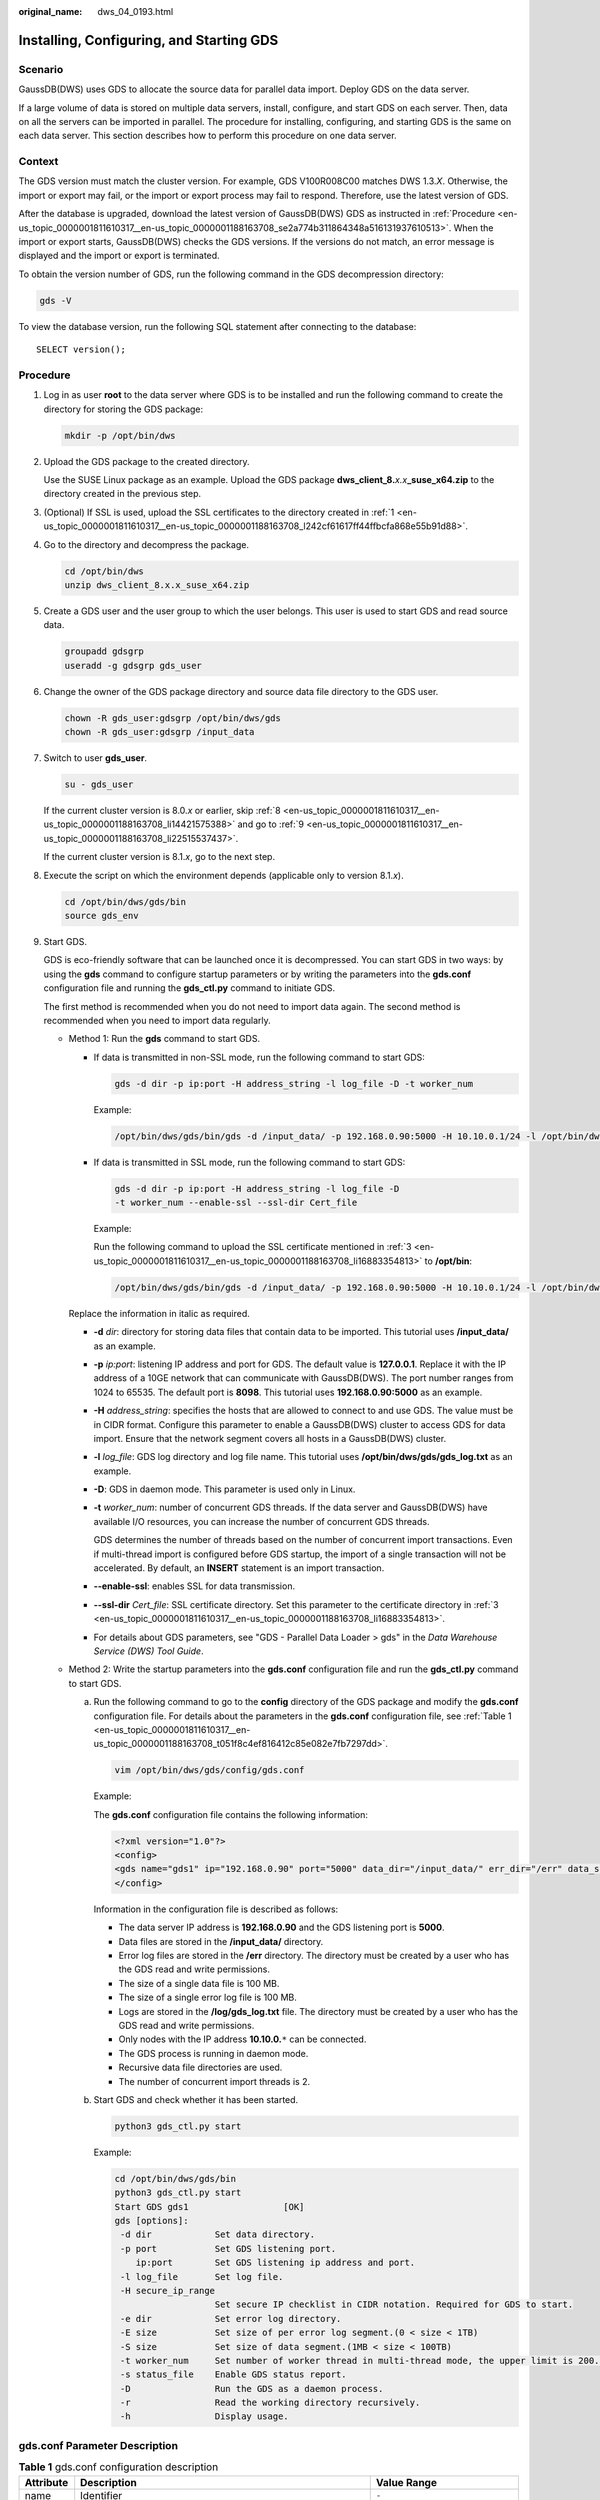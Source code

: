 :original_name: dws_04_0193.html

.. _dws_04_0193:

.. _en-us_topic_0000001811610317:

Installing, Configuring, and Starting GDS
=========================================

Scenario
--------

GaussDB(DWS) uses GDS to allocate the source data for parallel data import. Deploy GDS on the data server.

If a large volume of data is stored on multiple data servers, install, configure, and start GDS on each server. Then, data on all the servers can be imported in parallel. The procedure for installing, configuring, and starting GDS is the same on each data server. This section describes how to perform this procedure on one data server.

Context
-------

The GDS version must match the cluster version. For example, GDS V100R008C00 matches DWS 1.3.\ *X*. Otherwise, the import or export may fail, or the import or export process may fail to respond. Therefore, use the latest version of GDS.

After the database is upgraded, download the latest version of GaussDB(DWS) GDS as instructed in :ref:`Procedure <en-us_topic_0000001811610317__en-us_topic_0000001188163708_se2a774b311864348a516131937610513>`. When the import or export starts, GaussDB(DWS) checks the GDS versions. If the versions do not match, an error message is displayed and the import or export is terminated.

To obtain the version number of GDS, run the following command in the GDS decompression directory:

.. code-block::

   gds -V

To view the database version, run the following SQL statement after connecting to the database:

::

   SELECT version();

.. _en-us_topic_0000001811610317__en-us_topic_0000001188163708_se2a774b311864348a516131937610513:

Procedure
---------

#. .. _en-us_topic_0000001811610317__en-us_topic_0000001188163708_l242cf61617ff44ffbcfa868e55b91d88:

   Log in as user **root** to the data server where GDS is to be installed and run the following command to create the directory for storing the GDS package:

   .. code-block::

      mkdir -p /opt/bin/dws

#. Upload the GDS package to the created directory.

   Use the SUSE Linux package as an example. Upload the GDS package **dws_client_8.**\ *x.x*\ **\_suse_x64.zip** to the directory created in the previous step.

#. .. _en-us_topic_0000001811610317__en-us_topic_0000001188163708_li16883354813:

   (Optional) If SSL is used, upload the SSL certificates to the directory created in :ref:`1 <en-us_topic_0000001811610317__en-us_topic_0000001188163708_l242cf61617ff44ffbcfa868e55b91d88>`.

#. Go to the directory and decompress the package.

   .. code-block::

      cd /opt/bin/dws
      unzip dws_client_8.x.x_suse_x64.zip

#. Create a GDS user and the user group to which the user belongs. This user is used to start GDS and read source data.

   .. code-block::

      groupadd gdsgrp
      useradd -g gdsgrp gds_user

#. Change the owner of the GDS package directory and source data file directory to the GDS user.

   .. code-block::

      chown -R gds_user:gdsgrp /opt/bin/dws/gds
      chown -R gds_user:gdsgrp /input_data

#. Switch to user **gds_user**.

   .. code-block::

      su - gds_user

   If the current cluster version is 8.0.\ *x* or earlier, skip :ref:`8 <en-us_topic_0000001811610317__en-us_topic_0000001188163708_li14421575388>` and go to :ref:`9 <en-us_topic_0000001811610317__en-us_topic_0000001188163708_li22515537437>`.

   If the current cluster version is 8.1.\ *x*, go to the next step.

#. .. _en-us_topic_0000001811610317__en-us_topic_0000001188163708_li14421575388:

   Execute the script on which the environment depends (applicable only to version 8.1.\ *x*).

   .. code-block::

      cd /opt/bin/dws/gds/bin
      source gds_env

#. .. _en-us_topic_0000001811610317__en-us_topic_0000001188163708_li22515537437:

   Start GDS.

   GDS is eco-friendly software that can be launched once it is decompressed. You can start GDS in two ways: by using the **gds** command to configure startup parameters or by writing the parameters into the **gds.conf** configuration file and running the **gds_ctl.py** command to initiate GDS.

   The first method is recommended when you do not need to import data again. The second method is recommended when you need to import data regularly.

   -  Method 1: Run the **gds** command to start GDS.

      -  If data is transmitted in non-SSL mode, run the following command to start GDS:

         .. code-block::

            gds -d dir -p ip:port -H address_string -l log_file -D -t worker_num

         Example:

         .. code-block::

            /opt/bin/dws/gds/bin/gds -d /input_data/ -p 192.168.0.90:5000 -H 10.10.0.1/24 -l /opt/bin/dws/gds/gds_log.txt -D -t 2

      -  If data is transmitted in SSL mode, run the following command to start GDS:

         .. code-block::

            gds -d dir -p ip:port -H address_string -l log_file -D
            -t worker_num --enable-ssl --ssl-dir Cert_file

         Example:

         Run the following command to upload the SSL certificate mentioned in :ref:`3 <en-us_topic_0000001811610317__en-us_topic_0000001188163708_li16883354813>` to **/opt/bin**:

         .. code-block::

            /opt/bin/dws/gds/bin/gds -d /input_data/ -p 192.168.0.90:5000 -H 10.10.0.1/24 -l /opt/bin/dws/gds/gds_log.txt -D --enable-ssl --ssl-dir /opt/bin/

      Replace the information in italic as required.

      -  **-d** *dir*: directory for storing data files that contain data to be imported. This tutorial uses **/input_data/** as an example.

      -  **-p** *ip:port*: listening IP address and port for GDS. The default value is **127.0.0.1**. Replace it with the IP address of a 10GE network that can communicate with GaussDB(DWS). The port number ranges from 1024 to 65535. The default port is **8098**. This tutorial uses **192.168.0.90:5000** as an example.

      -  **-H** *address_string*: specifies the hosts that are allowed to connect to and use GDS. The value must be in CIDR format. Configure this parameter to enable a GaussDB(DWS) cluster to access GDS for data import. Ensure that the network segment covers all hosts in a GaussDB(DWS) cluster.

      -  **-l** *log_file*: GDS log directory and log file name. This tutorial uses **/opt/bin/dws/gds/gds_log.txt** as an example.

      -  **-D**: GDS in daemon mode. This parameter is used only in Linux.

      -  **-t** *worker_num*: number of concurrent GDS threads. If the data server and GaussDB(DWS) have available I/O resources, you can increase the number of concurrent GDS threads.

         GDS determines the number of threads based on the number of concurrent import transactions. Even if multi-thread import is configured before GDS startup, the import of a single transaction will not be accelerated. By default, an **INSERT** statement is an import transaction.

      -  **--enable-ssl**: enables SSL for data transmission.

      -  **--ssl-dir** *Cert_file*: SSL certificate directory. Set this parameter to the certificate directory in :ref:`3 <en-us_topic_0000001811610317__en-us_topic_0000001188163708_li16883354813>`.

      -  For details about GDS parameters, see "GDS - Parallel Data Loader > gds" in the *Data Warehouse Service (DWS) Tool Guide*.

   -  Method 2: Write the startup parameters into the **gds.conf** configuration file and run the **gds_ctl.py** command to start GDS.

      a. Run the following command to go to the **config** directory of the GDS package and modify the **gds.conf** configuration file. For details about the parameters in the **gds.conf** configuration file, see :ref:`Table 1 <en-us_topic_0000001811610317__en-us_topic_0000001188163708_t051f8c4ef816412c85e082e7fb7297dd>`.

         .. code-block::

            vim /opt/bin/dws/gds/config/gds.conf

         Example:

         The **gds.conf** configuration file contains the following information:

         .. code-block::

            <?xml version="1.0"?>
            <config>
            <gds name="gds1" ip="192.168.0.90" port="5000" data_dir="/input_data/" err_dir="/err" data_seg="100MB" err_seg="100MB" log_file="/log/gds_log.txt" host="10.10.0.1/24" daemon='true' recursive="true" parallel="32"></gds>
            </config>

         Information in the configuration file is described as follows:

         -  The data server IP address is **192.168.0.90** and the GDS listening port is **5000**.
         -  Data files are stored in the **/input_data/** directory.
         -  Error log files are stored in the **/err** directory. The directory must be created by a user who has the GDS read and write permissions.
         -  The size of a single data file is 100 MB.
         -  The size of a single error log file is 100 MB.
         -  Logs are stored in the **/log/gds_log.txt** file. The directory must be created by a user who has the GDS read and write permissions.
         -  Only nodes with the IP address **10.10.0.**\ ``*`` can be connected.
         -  The GDS process is running in daemon mode.
         -  Recursive data file directories are used.
         -  The number of concurrent import threads is 2.

      b. Start GDS and check whether it has been started.

         .. code-block::

            python3 gds_ctl.py start

         Example:

         .. code-block::

            cd /opt/bin/dws/gds/bin
            python3 gds_ctl.py start
            Start GDS gds1                  [OK]
            gds [options]:
             -d dir            Set data directory.
             -p port           Set GDS listening port.
                ip:port        Set GDS listening ip address and port.
             -l log_file       Set log file.
             -H secure_ip_range
                               Set secure IP checklist in CIDR notation. Required for GDS to start.
             -e dir            Set error log directory.
             -E size           Set size of per error log segment.(0 < size < 1TB)
             -S size           Set size of data segment.(1MB < size < 100TB)
             -t worker_num     Set number of worker thread in multi-thread mode, the upper limit is 200. If without setting, the default value is 8.
             -s status_file    Enable GDS status report.
             -D                Run the GDS as a daemon process.
             -r                Read the working directory recursively.
             -h                Display usage.

gds.conf Parameter Description
------------------------------

.. _en-us_topic_0000001811610317__en-us_topic_0000001188163708_t051f8c4ef816412c85e082e7fb7297dd:

.. table:: **Table 1** gds.conf configuration description

   +-----------------------+-------------------------------------------------------------------------------------------------------------------------------------------------------------------------+----------------------------------------------------------+
   | Attribute             | Description                                                                                                                                                             | Value Range                                              |
   +=======================+=========================================================================================================================================================================+==========================================================+
   | name                  | Identifier                                                                                                                                                              | ``-``                                                    |
   +-----------------------+-------------------------------------------------------------------------------------------------------------------------------------------------------------------------+----------------------------------------------------------+
   | ip                    | Listening IP address                                                                                                                                                    | The IP address must be valid.                            |
   |                       |                                                                                                                                                                         |                                                          |
   |                       |                                                                                                                                                                         | Default value: **127.0.0.1**                             |
   +-----------------------+-------------------------------------------------------------------------------------------------------------------------------------------------------------------------+----------------------------------------------------------+
   | port                  | Listening port                                                                                                                                                          | Value range: 1024 to 65535 (integer)                     |
   |                       |                                                                                                                                                                         |                                                          |
   |                       |                                                                                                                                                                         | Default value: **8098**                                  |
   +-----------------------+-------------------------------------------------------------------------------------------------------------------------------------------------------------------------+----------------------------------------------------------+
   | data_dir              | Data file directory                                                                                                                                                     | ``-``                                                    |
   +-----------------------+-------------------------------------------------------------------------------------------------------------------------------------------------------------------------+----------------------------------------------------------+
   | err_dir               | Error log file directory                                                                                                                                                | Default value: data file directory                       |
   +-----------------------+-------------------------------------------------------------------------------------------------------------------------------------------------------------------------+----------------------------------------------------------+
   | log_file              | Log file Path                                                                                                                                                           | ``-``                                                    |
   +-----------------------+-------------------------------------------------------------------------------------------------------------------------------------------------------------------------+----------------------------------------------------------+
   | host                  | Host IP address allowed to be connected to GDS (The value must in CIDR format and this parameter is available for the Linux OS only.)                                   | ``-``                                                    |
   +-----------------------+-------------------------------------------------------------------------------------------------------------------------------------------------------------------------+----------------------------------------------------------+
   | recursive             | Whether the data file directories are recursive Setting this to **true** will recursively read all files with the same name in the directory specified by **location**. | Value range:                                             |
   |                       |                                                                                                                                                                         |                                                          |
   |                       |                                                                                                                                                                         | -  **true**: recursive                                   |
   |                       |                                                                                                                                                                         | -  **false**: not recursive                              |
   |                       |                                                                                                                                                                         |                                                          |
   |                       |                                                                                                                                                                         | Default value: **false**                                 |
   +-----------------------+-------------------------------------------------------------------------------------------------------------------------------------------------------------------------+----------------------------------------------------------+
   | daemon                | Whether the process is running in daemon mode                                                                                                                           | Value range:                                             |
   |                       |                                                                                                                                                                         |                                                          |
   |                       |                                                                                                                                                                         | -  **true**: The process is running in daemon mode.      |
   |                       |                                                                                                                                                                         | -  **false**: The process is not running in daemon mode. |
   |                       |                                                                                                                                                                         |                                                          |
   |                       |                                                                                                                                                                         | Default value: **false**                                 |
   +-----------------------+-------------------------------------------------------------------------------------------------------------------------------------------------------------------------+----------------------------------------------------------+
   | parallel              | Number of concurrent data import threads                                                                                                                                | Value range: 0 to 200 (integer)                          |
   |                       |                                                                                                                                                                         |                                                          |
   |                       |                                                                                                                                                                         | Default value: **8**                                     |
   +-----------------------+-------------------------------------------------------------------------------------------------------------------------------------------------------------------------+----------------------------------------------------------+
